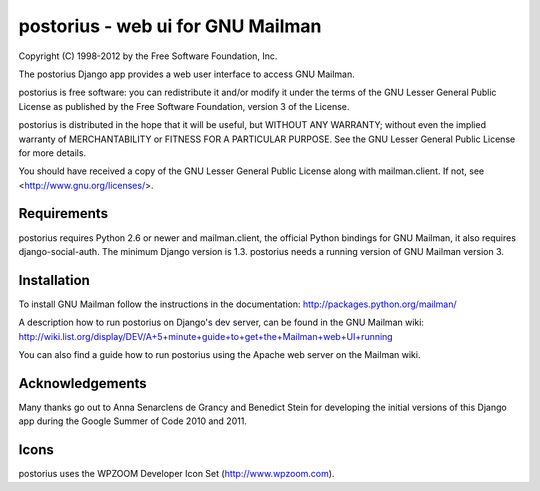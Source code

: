 ===================================
postorius - web ui for GNU Mailman
===================================

Copyright (C) 1998-2012 by the Free Software Foundation, Inc.

The postorius Django app provides a web user interface to
access GNU Mailman. 

postorius is free software: you can redistribute it and/or
modify it under the terms of the GNU Lesser General Public License as
published by the Free Software Foundation, version 3 of the License.

postorius is distributed in the hope that it will be useful,
but WITHOUT ANY WARRANTY; without even the implied warranty of
MERCHANTABILITY or FITNESS FOR A PARTICULAR PURPOSE. See the GNU Lesser
General Public License for more details.

You should have received a copy of the GNU Lesser General Public License
along with mailman.client. If not, see <http://www.gnu.org/licenses/>.


Requirements
============

postorius requires Python 2.6 or newer and mailman.client,
the official Python bindings for GNU Mailman, it also requires
django-social-auth.
The minimum Django version is 1.3.
postorius needs a running version of GNU Mailman version 3.


Installation
============

To install GNU Mailman follow the instructions in the documentation:
http://packages.python.org/mailman/

A description how to run postorius on Django's dev server, can be found in 
the GNU Mailman wiki: 
http://wiki.list.org/display/DEV/A+5+minute+guide+to+get+the+Mailman+web+UI+running

You can also find a guide how to run postorius using the Apache web server
on the Mailman wiki.


Acknowledgements
================

Many thanks go out to Anna Senarclens de Grancy and Benedict Stein for
developing the initial versions of this Django app during the Google Summer of
Code 2010 and 2011. 


Icons
=====

postorius uses the WPZOOM Developer Icon Set (http://www.wpzoom.com).

